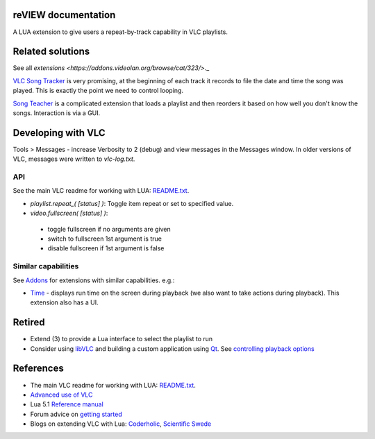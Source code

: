 reVIEW documentation
====================

A LUA extension to give users a repeat-by-track capability in VLC playlists.


Related solutions
=================

See all `extensions <https://addons.videolan.org/browse/cat/323/>`._

`VLC Song Tracker <https://addons.videolan.org/p/1154018/>`_ is very promising, at the beginning of each track it records to file the date and time the song was played. This is exactly the point we need to control looping.

`Song Teacher <https://addons.videolan.org/p/1154095/>`_ is a complicated extension that loads a playlist and then reorders it based on how well you don't know the songs. Interaction is via a GUI.


Developing with VLC
===================

Tools > Messages - increase Verbosity to 2 (debug) and view messages in the Messages window. In older versions of VLC, messages were written to `vlc-log.txt`.

API
---
See the main VLC readme for working with LUA: `README.txt`_.


* `playlist.repeat_( [status] )`: Toggle item repeat or set to specified value.

* `video.fullscreen( [status] )`:

 * toggle fullscreen if no arguments are given
 * switch to fullscreen 1st argument is true
 * disable fullscreen if 1st argument is false


Similar capabilities
--------------------
See `Addons <https://addons.videolan.org>`_ for extensions with similar capabilities. e.g.:

* `Time <https://addons.videolan.org/p/1154032/>`_ - displays run time on the screen during playback (we also want to take actions during playback). This extension also has a UI.


Retired
=======

* Extend (3) to provide a Lua interface to select the playlist to run

* Consider using `libVLC <https://wiki.videolan.org/LibVLC>`_ and building a custom application using `Qt <https://github.com/vlc-qt/vlc-qt>`_. See `controlling playback options <http://stackoverflow.com/questions/39333563/building-a-playlist-to-control-playback-options-for-each-media-file-individually>`_


References
==========

* The main VLC readme for working with LUA: `README.txt`_.
* `Advanced use of VLC <https://wiki.videolan.org/Documentation:Advanced_Use_of_VLC/#Playlist_options>`_
* Lua 5.1 `Reference manual <http://www.lua.org/manual/5.1/>`_
* Forum advice on `getting started <https://forum.videolan.org/viewtopic.php?t=98644>`_
* Blogs on extending VLC with Lua: `Coderholic <http://www.coderholic.com/extending-vlc-with-lua/>`_, `Scientific Swede <http://scientificswede.blogspot.co.uk/2012/05/extending-vlc-with-lua.html>`_


.. _README.txt: https://www.videolan.org/developers/vlc/share/lua/README.txt
